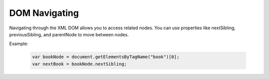 DOM Navigating
========================
Navigating through the XML DOM allows you to access related nodes. You can use properties like nextSibling, previousSibling, and parentNode to move between nodes.

Example:

    .. code-block:: javascript
  
        var bookNode = document.getElementsByTagName("book")[0];
        var nextBook = bookNode.nextSibling;
